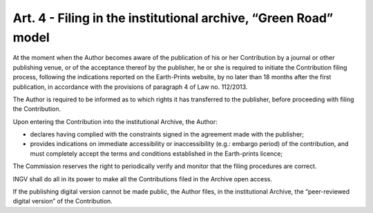 Art. 4 - Filing in the institutional archive, “Green Road” model
================================================================

At the moment when the Author becomes aware of the publication of his or
her Contribution by a journal or other publishing venue, or of the
acceptance thereof by the publisher, he or she is required to initiate
the Contribution filing process, following the indications reported on
the Earth-Prints website, by no later than 18 months after the first
publication, in accordance with the provisions of paragraph 4 of Law no.
112/2013.

The Author is required to be informed as to which rights it has
transferred to the publisher, before proceeding with filing the
Contribution.

Upon entering the Contribution into the institutional Archive, the
Author:

-  declares having complied with the constraints signed in the agreement
   made with the publisher;

-  provides indications on immediate accessibility or inaccessibility
   (e.g.: embargo period) of the contribution, and must completely
   accept the terms and conditions established in the Earth-prints
   licence;

The Commission reserves the right to periodically verify and monitor
that the filing procedures are correct.

INGV shall do all in its power to make all the Contributions filed in
the Archive open access.

If the publishing digital version cannot be made public, the Author
files, in the institutional Archive, the “peer-reviewed digital version”
of the Contribution.
